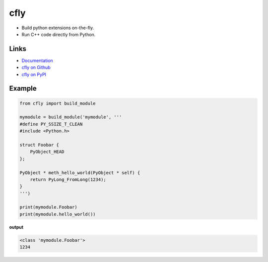 
cfly
====

* Build python extensions on-the-fly.
* Run C++ code directly from Python.

Links
-----

* `Documentation <https://cfly.readthedocs.io>`_
* `cfly on Github <https://github.com/pymet/cfly>`_
* `cfly on PyPI <https://pypi.org/project/cfly>`_

Example
-------

.. code-block:: py

   from cfly import build_module

   mymodule = build_module('mymodule', '''
   #define PY_SSIZE_T_CLEAN
   #include <Python.h>

   struct Foobar {
       PyObject_HEAD
   };

   PyObject * meth_hello_world(PyObject * self) {
       return PyLong_FromLong(1234);
   }
   ''')

   print(mymodule.Foobar)
   print(mymodule.hello_world())

**output**

.. code-block:: py

   <class 'mymodule.Foobar'>
   1234


